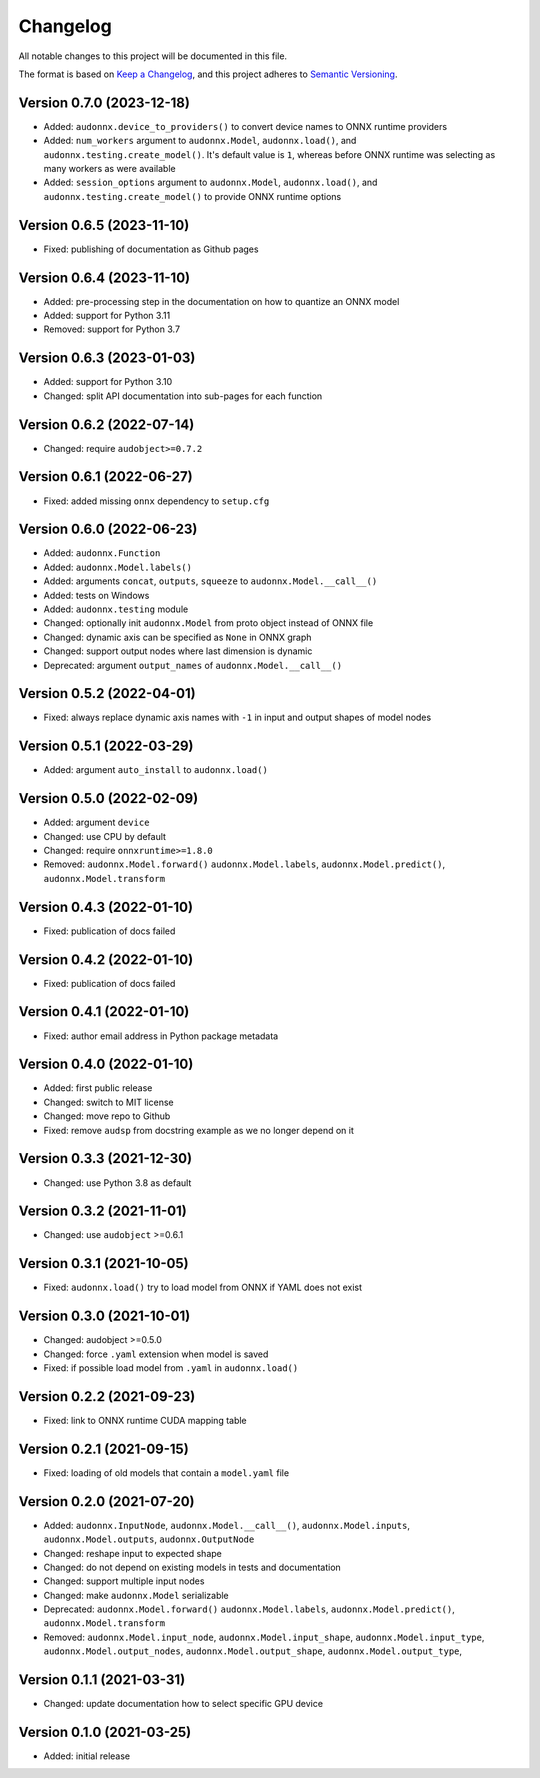 Changelog
=========

All notable changes to this project will be documented in this file.

The format is based on `Keep a Changelog`_,
and this project adheres to `Semantic Versioning`_.


Version 0.7.0 (2023-12-18)
--------------------------

* Added: ``audonnx.device_to_providers()``
  to convert device names
  to ONNX runtime providers
* Added: ``num_workers`` argument
  to ``audonnx.Model``,
  ``audonnx.load()``,
  and ``audonnx.testing.create_model()``.
  It's default value is ``1``,
  whereas before ONNX runtime
  was selecting as many workers
  as were available
* Added: ``session_options`` argument
  to ``audonnx.Model``,
  ``audonnx.load()``,
  and ``audonnx.testing.create_model()``
  to provide ONNX runtime options


Version 0.6.5 (2023-11-10)
--------------------------

* Fixed: publishing of documentation as Github pages


Version 0.6.4 (2023-11-10)
--------------------------

* Added: pre-processing step in the documentation
  on how to quantize an ONNX model
* Added: support for Python 3.11
* Removed: support for Python 3.7


Version 0.6.3 (2023-01-03)
--------------------------

* Added: support for Python 3.10
* Changed: split API documentation into sub-pages
  for each function


Version 0.6.2 (2022-07-14)
--------------------------

* Changed: require ``audobject>=0.7.2``


Version 0.6.1 (2022-06-27)
--------------------------

* Fixed: added missing ``onnx`` dependency to ``setup.cfg``


Version 0.6.0 (2022-06-23)
--------------------------

* Added: ``audonnx.Function``
* Added: ``audonnx.Model.labels()``
* Added: arguments
  ``concat``,
  ``outputs``,
  ``squeeze``
  to ``audonnx.Model.__call__()``
* Added: tests on Windows
* Added: ``audonnx.testing`` module
* Changed: optionally init ``audonnx.Model`` from proto object instead of ONNX file
* Changed: dynamic axis can be specified as ``None`` in ONNX graph
* Changed: support output nodes where last dimension is dynamic
* Deprecated: argument ``output_names`` of ``audonnx.Model.__call__()``


Version 0.5.2 (2022-04-01)
--------------------------

* Fixed: always replace dynamic axis names with ``-1``
  in input and output shapes of model nodes


Version 0.5.1 (2022-03-29)
--------------------------

* Added: argument ``auto_install`` to ``audonnx.load()``


Version 0.5.0 (2022-02-09)
--------------------------

* Added: argument ``device``
* Changed: use CPU by default
* Changed: require ``onnxruntime>=1.8.0``
* Removed:
  ``audonnx.Model.forward()``
  ``audonnx.Model.labels``,
  ``audonnx.Model.predict()``,
  ``audonnx.Model.transform``


Version 0.4.3 (2022-01-10)
--------------------------

* Fixed: publication of docs failed


Version 0.4.2 (2022-01-10)
--------------------------

* Fixed: publication of docs failed


Version 0.4.1 (2022-01-10)
--------------------------

* Fixed: author email address in Python package metadata


Version 0.4.0 (2022-01-10)
--------------------------

* Added: first public release
* Changed: switch to MIT license
* Changed: move repo to Github
* Fixed: remove ``audsp`` from docstring example
  as we no longer depend on it


Version 0.3.3 (2021-12-30)
--------------------------

* Changed: use Python 3.8 as default


Version 0.3.2 (2021-11-01)
--------------------------

* Changed: use ``audobject`` >=0.6.1


Version 0.3.1 (2021-10-05)
--------------------------

* Fixed: ``audonnx.load()`` try to load model from ONNX if YAML does not exist


Version 0.3.0 (2021-10-01)
--------------------------

* Changed: audobject >=0.5.0
* Changed: force ``.yaml`` extension when model is saved
* Fixed: if possible load model from ``.yaml`` in ``audonnx.load()``


Version 0.2.2 (2021-09-23)
--------------------------

* Fixed: link to ONNX runtime CUDA mapping table


Version 0.2.1 (2021-09-15)
--------------------------

* Fixed: loading of old models that contain a ``model.yaml`` file


Version 0.2.0 (2021-07-20)
--------------------------

* Added:
  ``audonnx.InputNode``,
  ``audonnx.Model.__call__()``,
  ``audonnx.Model.inputs``,
  ``audonnx.Model.outputs``,
  ``audonnx.OutputNode``
* Changed: reshape input to expected shape
* Changed: do not depend on existing models in tests and documentation
* Changed: support multiple input nodes
* Changed: make ``audonnx.Model`` serializable
* Deprecated:
  ``audonnx.Model.forward()``
  ``audonnx.Model.labels``,
  ``audonnx.Model.predict()``,
  ``audonnx.Model.transform``
* Removed:
  ``audonnx.Model.input_node``,
  ``audonnx.Model.input_shape``,
  ``audonnx.Model.input_type``,
  ``audonnx.Model.output_nodes``,
  ``audonnx.Model.output_shape``,
  ``audonnx.Model.output_type``,


Version 0.1.1 (2021-03-31)
--------------------------

* Changed: update documentation how to select specific GPU device


Version 0.1.0 (2021-03-25)
--------------------------

* Added: initial release


.. _Keep a Changelog:
    https://keepachangelog.com/en/1.0.0/
.. _Semantic Versioning:
    https://semver.org/spec/v2.0.0.html

